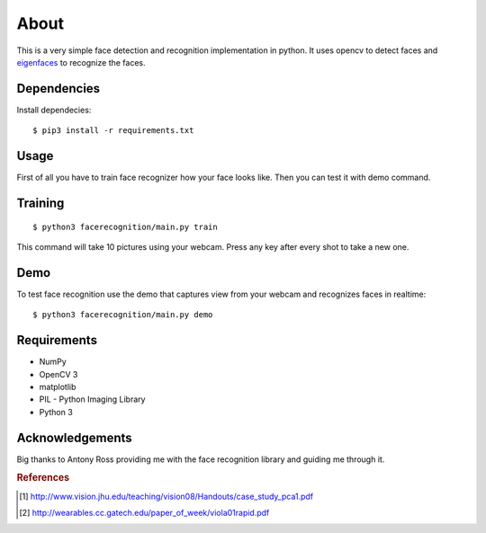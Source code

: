 =====
About
=====

This is a very simple face detection and recognition implementation in python.
It uses opencv to detect faces and
`eigenfaces <https://github.com/antonyross/eigenfaces>`_ to recognize the faces.

.. image:: demo.gif


Dependencies
============

Install dependecies::

   $ pip3 install -r requirements.txt

Usage
=====

First of all you have to train face recognizer how your face looks like.
Then you can test it with demo command.

Training
========

::

    $ python3 facerecognition/main.py train

This command will take 10 pictures using your webcam.
Press any key after every shot to take a new one.

Demo
====

To test face recognition use the demo that captures view from your webcam
and recognizes faces in realtime::

    $ python3 facerecognition/main.py demo

Requirements
============

* NumPy
* OpenCV 3
* matplotlib
* PIL - Python Imaging Library
* Python 3

Acknowledgements
================

Big thanks to Antony Ross providing me with the face recognition library
and guiding me through it.


.. rubric:: References

.. [#f1] http://www.vision.jhu.edu/teaching/vision08/Handouts/case_study_pca1.pdf
.. [#f2] http://wearables.cc.gatech.edu/paper_of_week/viola01rapid.pdf
